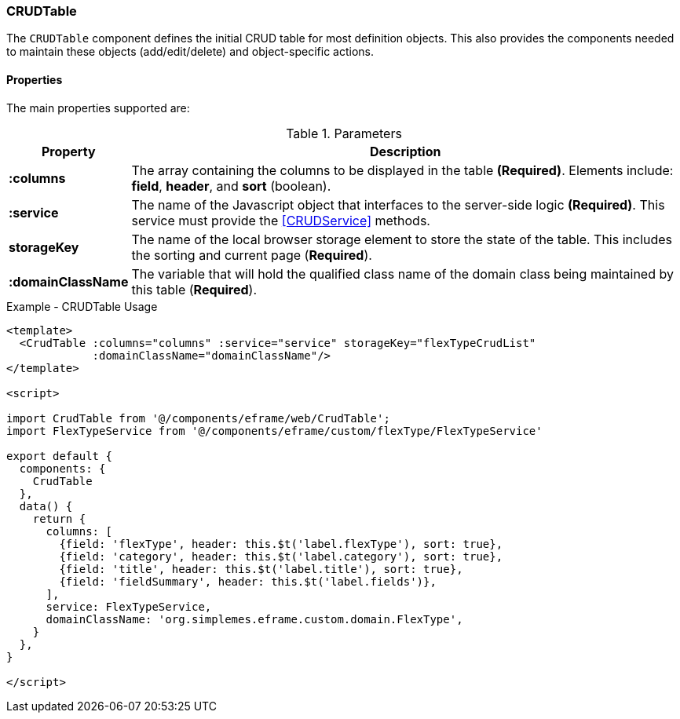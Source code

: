 === CRUDTable

The `CRUDTable` component defines the initial CRUD table for most definition
objects.  This also provides the components needed to maintain these objects (add/edit/delete)
and object-specific actions.


==== Properties

The main properties supported are:


.Parameters
[cols="1,6"]
|===
|Property|Description

|*:columns*| The array containing the columns to be displayed in the table *(Required)*.
             Elements include: *field*, *header*, and *sort* (boolean).
|*:service*| The name of the Javascript object that interfaces to the server-side
             logic *(Required)*.  This service must provide the <<CRUDService>> methods.
|*storageKey*| The name of the local browser storage element to store the state of
               the table.  This includes the sorting and current page (*Required*).
|*:domainClassName*| The variable that will hold the qualified class name of the domain class being
               maintained by this table (*Required*).



|===



[source,html]
.Example - CRUDTable Usage
----
<template>
  <CrudTable :columns="columns" :service="service" storageKey="flexTypeCrudList"
             :domainClassName="domainClassName"/>
</template>

<script>

import CrudTable from '@/components/eframe/web/CrudTable';
import FlexTypeService from '@/components/eframe/custom/flexType/FlexTypeService'

export default {
  components: {
    CrudTable
  },
  data() {
    return {
      columns: [
        {field: 'flexType', header: this.$t('label.flexType'), sort: true},
        {field: 'category', header: this.$t('label.category'), sort: true},
        {field: 'title', header: this.$t('label.title'), sort: true},
        {field: 'fieldSummary', header: this.$t('label.fields')},
      ],
      service: FlexTypeService,
      domainClassName: 'org.simplemes.eframe.custom.domain.FlexType',
    }
  },
}

</script>

----

